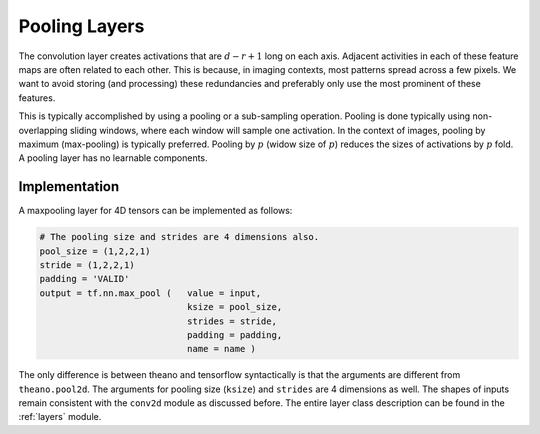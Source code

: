 Pooling Layers
==============

The convolution layer creates activations that are :math:`d-r+1` long on each axis. 
Adjacent activities in each of these feature maps are often related to each other.
This is because, in imaging contexts, most patterns spread across a few pixels. 
We want to avoid storing (and processing) these redundancies and preferably only use the most prominent of these features.

This is typically accomplished by using a pooling or a sub-sampling operation.
Pooling is done typically using non-overlapping sliding windows, where each window will sample one activation.
In the context of images, pooling by maximum (max-pooling) is typically preferred. 
Pooling by :math:`p` (widow size of :math:`p`) reduces the sizes of activations by :math:`p` fold.
A pooling layer has no learnable components.


Implementation
--------------

A maxpooling layer for 4D tensors can be implemented as follows: 

.. code-block:: python 

    # The pooling size and strides are 4 dimensions also.
    pool_size = (1,2,2,1)
    stride = (1,2,2,1)
    padding = 'VALID'
    output = tf.nn.max_pool (   value = input,
                                ksize = pool_size,
                                strides = stride,
                                padding = padding,
                                name = name ) 


The only difference is between theano and tensorflow syntactically is that the arguments are different
from ``theano.pool2d``. The arguments for pooling size (``ksize``) and ``strides`` are 4 dimensions 
as well. 
The shapes of inputs remain consistent with the ``conv2d`` module as discussed before.
The entire layer class description can be found in the :ref:`layers` module.